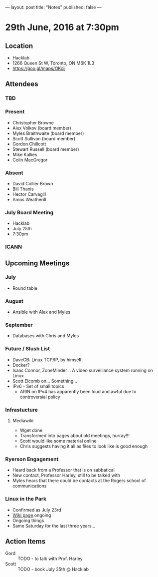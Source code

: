 ---
layout: post
title: "Notes"
published: false
---

* 29th June, 2016 at 7:30pm

** Location
  - Hacklab
  - 1266 Queen St W, Toronto, ON M6K 1L3
  - <https://goo.gl/maps/OKcij>

** Attendees

*** TBD

*** Present

- Christopher Browne
- Alex Volkov (board member)
- Myles Braithwaite  (board member)
- Scott Sullivan (board member)
- Gordon Chillcott
- Stewart Russell (board member)
- Mike Kallies
- Colin MacGregor

*** Absent
- David Collier Brown
- Bill Thanis
- Hector Carvagill
- Amos Weatherill

*** July Board Meeting
  - Hacklab
  - July 25th
  - 7:30pm

*** ICANN

** Upcoming Meetings

*** July
  - Round table
*** August
  - Ansible with Alex and Myles

*** September
  - Databases with Chris and Myles

*** Future / Slush List

  - DaveCB: Linux TCP/IP, by himself.
  - Docker?
  - Isaac Connor, ZoneMinder :: A video surveillance system running on Linux
  - Scott Elcomb on... Something...
  - IPv6 - Set of small topics
    - ARIN on IPv4 has apparently been loud and awful due to controversial policy
  
*** Infrastucture
**** Mediawiki
 - Wget done
 - Transformed into pages about old meetings, hurray!!!
 - Scott would like some material online
 - Chris suggests having it all as files to look like is good enough

*** Ryerson Engagement
 - Heard back from a Professor that is on sabbatical
 - New contact, Professor Harley, still to be talked with
 - Myles hears that there could be contacts at the Rogers school of communications

*** Linux in the Park
 - Confirmed as July 23rd
 - [[https://wiki.gtalug.org/event:linux_in_the_park_2016][Wiki page]] ongoing
 - Ongoing things
 - Same Saturday for the last three years...

** Action Items
 - Gord :: TODO - to talk with Prof. Harley
 - Scott :: TODO - book July 25th @ Hacklab
